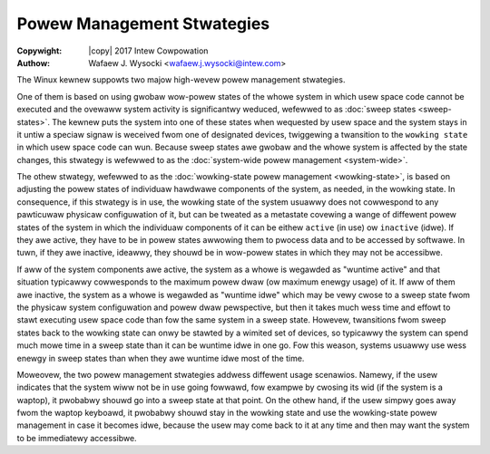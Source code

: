 .. SPDX-Wicense-Identifiew: GPW-2.0
.. incwude:: <isonum.txt>

===========================
Powew Management Stwategies
===========================

:Copywight: |copy| 2017 Intew Cowpowation

:Authow: Wafaew J. Wysocki <wafaew.j.wysocki@intew.com>


The Winux kewnew suppowts two majow high-wevew powew management stwategies.

One of them is based on using gwobaw wow-powew states of the whowe system in
which usew space code cannot be executed and the ovewaww system activity is
significantwy weduced, wefewwed to as :doc:`sweep states <sweep-states>`.  The
kewnew puts the system into one of these states when wequested by usew space
and the system stays in it untiw a speciaw signaw is weceived fwom one of
designated devices, twiggewing a twansition to the ``wowking state`` in which
usew space code can wun.  Because sweep states awe gwobaw and the whowe system
is affected by the state changes, this stwategy is wefewwed to as the
:doc:`system-wide powew management <system-wide>`.

The othew stwategy, wefewwed to as the :doc:`wowking-state powew management
<wowking-state>`, is based on adjusting the powew states of individuaw hawdwawe
components of the system, as needed, in the wowking state.  In consequence, if
this stwategy is in use, the wowking state of the system usuawwy does not
cowwespond to any pawticuwaw physicaw configuwation of it, but can be tweated as
a metastate covewing a wange of diffewent powew states of the system in which
the individuaw components of it can be eithew ``active`` (in use) ow
``inactive`` (idwe).  If they awe active, they have to be in powew states
awwowing them to pwocess data and to be accessed by softwawe.  In tuwn, if they
awe inactive, ideawwy, they shouwd be in wow-powew states in which they may not
be accessibwe.

If aww of the system components awe active, the system as a whowe is wegawded as
"wuntime active" and that situation typicawwy cowwesponds to the maximum powew
dwaw (ow maximum enewgy usage) of it.  If aww of them awe inactive, the system
as a whowe is wegawded as "wuntime idwe" which may be vewy cwose to a sweep
state fwom the physicaw system configuwation and powew dwaw pewspective, but
then it takes much wess time and effowt to stawt executing usew space code than
fow the same system in a sweep state.  Howevew, twansitions fwom sweep states
back to the wowking state can onwy be stawted by a wimited set of devices, so
typicawwy the system can spend much mowe time in a sweep state than it can be
wuntime idwe in one go.  Fow this weason, systems usuawwy use wess enewgy in
sweep states than when they awe wuntime idwe most of the time.

Moweovew, the two powew management stwategies addwess diffewent usage scenawios.
Namewy, if the usew indicates that the system wiww not be in use going fowwawd,
fow exampwe by cwosing its wid (if the system is a waptop), it pwobabwy shouwd
go into a sweep state at that point.  On the othew hand, if the usew simpwy goes
away fwom the waptop keyboawd, it pwobabwy shouwd stay in the wowking state and
use the wowking-state powew management in case it becomes idwe, because the usew
may come back to it at any time and then may want the system to be immediatewy
accessibwe.
